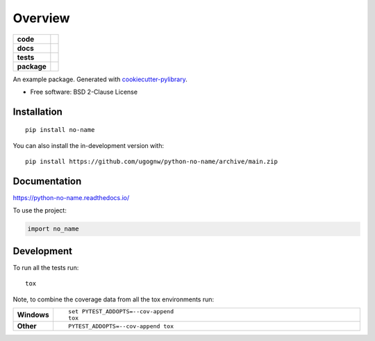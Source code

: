========
Overview
========
.. start-badges

.. list-table::
    :stub-columns: 1

    * - code
      - |black| |mypy| |ruff|
    * - docs
      - |docs|
    * - tests
      - | |nox| |github-actions|
        | |coveralls| |codecov|
        | |codacy| |codeclimate|
    * - package
      - | |poetry| |version| |wheel| |supported-versions| |supported-implementations|
        | |commits-since|

.. |black| image:: https://img.shields.io/badge/%20style-black-000000.svg
    :target: https://github.com/psf/black
    :alt: Black

.. |mypy| image:: https://www.mypy-lang.org/static/mypy_badge.svg
    :target: https://mypy-lang.org/
    :alt: Mypy

.. |ruff| image:: https://img.shields.io/endpoint?url=https://raw.githubusercontent.com/charliermarsh/ruff/main/assets/badge/v2.json
    :target: https://github.com/astral-sh/ruff
    :alt: Ruff

.. |docs| image:: https://readthedocs.org/projects/python-no-name/badge/?style=flat
    :target: https://python-no-name.readthedocs.io/
    :alt: Documentation Status

.. |nox| image:: https://img.shields.io/badge/%F0%9F%A6%8A-Nox-D85E00.svg
    :alt: nox
    :target: https://github.com/wntrblm/nox

.. |github-actions| image:: https://github.com/ugognw/python-no-name/actions/workflows/tests.yml/badge.svg?branch=main
    :alt: GitHub Actions Build Status
    :target: https://github.com/ugognw/python-no-name/actions

.. |coveralls| image:: https://coveralls.io/repos/github/ugognw/python-no-name/badge.svg?branch=main
    :alt: Coverage Status
    :target: https://coveralls.io/github/ugognw/python-no-name?branch=main

.. |codecov| image:: https://codecov.io/gh/ugognw/python-no-name/branch/main/graphs/badge.svg?branch=main
    :alt: Coverage Status
    :target: https://app.codecov.io/github/ugognw/python-no-name

.. |codacy| image:: https://app.codacy.com/project/badge/Grade/9b29574117f2476098e056d72bf1c59a
    :target: https://www.codacy.com/gh/ugognw/python-no-name
    :alt: Codacy Code Quality Status

.. |codeclimate| image:: https://codeclimate.com/github/ugognw/python-no-name/badges/gpa.svg
   :target: https://codeclimate.com/github/ugognw/python-no-name
   :alt: CodeClimate Quality Status

.. |version| image:: https://img.shields.io/pypi/v/no-name.svg
    :alt: PyPI Package latest release
    :target: https://pypi.org/project/no-name

.. |wheel| image:: https://img.shields.io/pypi/wheel/no-name.svg
    :alt: PyPI Wheel
    :target: https://pypi.org/project/no-name

.. |supported-versions| image:: https://img.shields.io/pypi/pyversions/no-name.svg
    :alt: Supported versions
    :target: https://pypi.org/project/no-name

.. |supported-implementations| image:: https://img.shields.io/pypi/implementation/no-name.svg
    :alt: Supported implementations
    :target: https://pypi.org/project/no-name

.. |commits-since| image:: https://img.shields.io/github/commits-since/ugognw/python-no-name/v0.0.0.svg
    :alt: Commits since latest release
    :target: https://github.com/ugognw/python-no-name/compare/v0.0.0...main

.. |poetry| image:: https://img.shields.io/endpoint?url=https://python-poetry.org/badge/v0.json
    :alt: Poetry
    :target: https://python-poetry.org/

.. end-badges

An example package. Generated with `cookiecutter-pylibrary <https://github.com/ugognw/cookiecutter-pylibrary>`_.

* Free software: BSD 2-Clause License

Installation
============

::

    pip install no-name

You can also install the in-development version with::

    pip install https://github.com/ugognw/python-no-name/archive/main.zip


Documentation
=============

https://python-no-name.readthedocs.io/

To use the project:

.. code-block:: python

    import no_name

Development
===========

To run all the tests run::

    tox

Note, to combine the coverage data from all the tox environments run:

.. list-table::
    :widths: 10 90
    :stub-columns: 1

    - - Windows
      - ::

            set PYTEST_ADDOPTS=--cov-append
            tox

    - - Other
      - ::

            PYTEST_ADDOPTS=--cov-append tox
